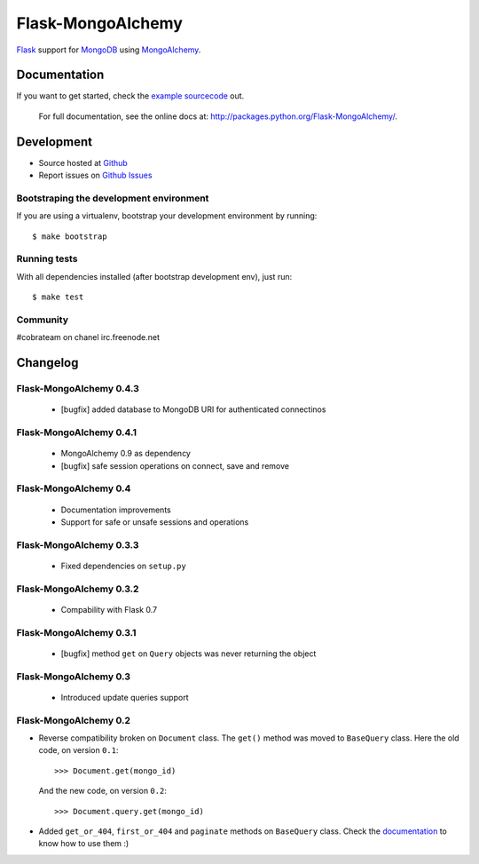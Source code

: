 Flask-MongoAlchemy
==================

`Flask <http://flask.pocoo.org>`_ support for `MongoDB <http://mongodb.org>`_ using `MongoAlchemy <http://mongoalchemy.org>`_.

Documentation
+++++++++++++

If you want to get started, check the `example sourcecode <http://github.com/cobrateam/flask-mongoalchemy/tree/master/examples>`_ out.

    For full documentation, see the online docs at: `<http://packages.python.org/Flask-MongoAlchemy/>`_.

Development
+++++++++++

* Source hosted at `Github <http://github.com/cobrateam/flask-mongoalchemy>`_
* Report issues on `Github Issues <http://github.com/cobrateam/flask-mongoalchemy/issues>`_

Bootstraping the development environment
----------------------------------------

If you are using a virtualenv, bootstrap your development environment by running:

::

    $ make bootstrap

Running tests
-------------

With all dependencies installed (after bootstrap development env), just run:

::

    $ make test

Community
---------

#cobrateam on chanel irc.freenode.net

Changelog
+++++++++

Flask-MongoAlchemy 0.4.3
------------------------

 * [bugfix] added database to MongoDB URI for authenticated connectinos

Flask-MongoAlchemy 0.4.1
------------------------

 * MongoAlchemy 0.9 as dependency
 * [bugfix] safe session operations on connect, save and remove

Flask-MongoAlchemy 0.4
----------------------

 * Documentation improvements
 * Support for safe or unsafe sessions and operations

Flask-MongoAlchemy 0.3.3
------------------------

 * Fixed dependencies on ``setup.py``

Flask-MongoAlchemy 0.3.2
------------------------

 * Compability with Flask 0.7

Flask-MongoAlchemy 0.3.1
------------------------

 * [bugfix] method ``get`` on ``Query`` objects was never returning the object

Flask-MongoAlchemy 0.3
----------------------

 * Introduced update queries support

Flask-MongoAlchemy 0.2
----------------------

* Reverse compatibility broken on ``Document`` class. The ``get()`` method was moved to ``BaseQuery`` class.
  Here the old code, on version ``0.1``: ::

    >>> Document.get(mongo_id)

  And the new code, on version ``0.2``: ::

    >>> Document.query.get(mongo_id)

* Added ``get_or_404``, ``first_or_404`` and ``paginate`` methods on ``BaseQuery`` class. Check the `documentation <http://packages.python.org/Flask-MongoAlchemy>`_ to know how to use them :)
